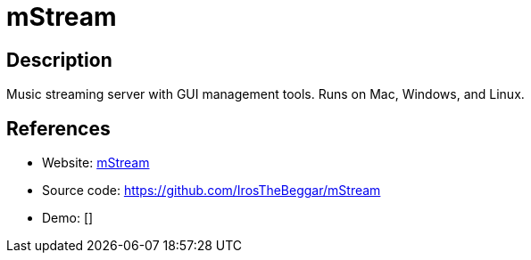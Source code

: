 = mStream

:Name:          mStream
:Language:      mStream
:License:       GPL-2.0
:Topic:         Media Streaming
:Category:      Audio Streaming
:Subcategory:   

// END-OF-HEADER. DO NOT MODIFY OR DELETE THIS LINE

== Description

Music streaming server with GUI management tools. Runs on Mac, Windows, and Linux.

== References

* Website: http://mstream.io/[mStream]
* Source code: https://github.com/IrosTheBeggar/mStream[https://github.com/IrosTheBeggar/mStream]
* Demo: []
